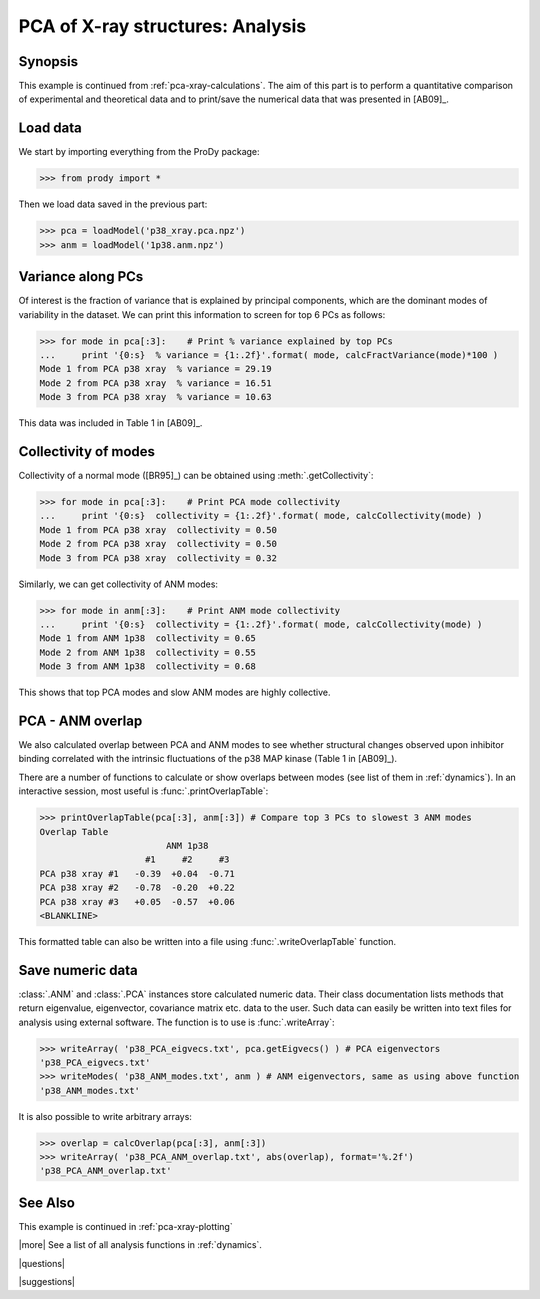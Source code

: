 .. _pca-xray-analysis:

*******************************************************************************
PCA of X-ray structures: Analysis
*******************************************************************************

Synopsis
===============================================================================

This example is continued from :ref:`pca-xray-calculations`.  The aim of this 
part is to perform a quantitative comparison of experimental and theoretical 
data and to print/save the numerical data that was presented in [AB09]_.


Load data
===============================================================================

We start by importing everything from the ProDy package:

>>> from prody import *

Then we load data saved in the previous part:

>>> pca = loadModel('p38_xray.pca.npz')
>>> anm = loadModel('1p38.anm.npz')

Variance along PCs
===============================================================================

Of interest is the fraction of variance that is explained by principal 
components, which are the dominant modes of variability in the dataset.
We can print this information to screen for top 6 PCs as follows:

>>> for mode in pca[:3]:    # Print % variance explained by top PCs
...     print '{0:s}  % variance = {1:.2f}'.format( mode, calcFractVariance(mode)*100 )
Mode 1 from PCA p38 xray  % variance = 29.19
Mode 2 from PCA p38 xray  % variance = 16.51
Mode 3 from PCA p38 xray  % variance = 10.63

  
This data was included in Table 1 in [AB09]_.

Collectivity of modes 
===============================================================================

Collectivity of a normal mode ([BR95]_) can be obtained using 
:meth:`.getCollectivity`:

>>> for mode in pca[:3]:    # Print PCA mode collectivity
...     print '{0:s}  collectivity = {1:.2f}'.format( mode, calcCollectivity(mode) )
Mode 1 from PCA p38 xray  collectivity = 0.50
Mode 2 from PCA p38 xray  collectivity = 0.50
Mode 3 from PCA p38 xray  collectivity = 0.32

Similarly, we can get collectivity of ANM modes:

>>> for mode in anm[:3]:    # Print ANM mode collectivity
...     print '{0:s}  collectivity = {1:.2f}'.format( mode, calcCollectivity(mode) )
Mode 1 from ANM 1p38  collectivity = 0.65
Mode 2 from ANM 1p38  collectivity = 0.55
Mode 3 from ANM 1p38  collectivity = 0.68

This shows that top PCA modes and slow ANM modes are highly collective.

PCA - ANM overlap  
===============================================================================

We also calculated overlap between PCA and ANM modes to see whether 
structural changes observed upon inhibitor binding correlated with 
the intrinsic fluctuations of the p38 MAP kinase (Table 1 in [AB09]_).

There are a number of functions to calculate or show overlaps between modes 
(see list of them in :ref:`dynamics`). In an interactive session, most useful 
is :func:`.printOverlapTable`:

>>> printOverlapTable(pca[:3], anm[:3]) # Compare top 3 PCs to slowest 3 ANM modes
Overlap Table
                        ANM 1p38
                    #1     #2     #3
PCA p38 xray #1   -0.39  +0.04  -0.71
PCA p38 xray #2   -0.78  -0.20  +0.22
PCA p38 xray #3   +0.05  -0.57  +0.06
<BLANKLINE>

This formatted table can also be written into a file using 
:func:`.writeOverlapTable` function. 

Save numeric data
===============================================================================

:class:`.ANM` and :class:`.PCA` instances store calculated numeric data. 
Their class documentation lists methods that return eigenvalue, eigenvector, 
covariance matrix etc. data to the user. Such data can easily be written into
text files for analysis using external software. The function is to use is 
:func:`.writeArray`:

>>> writeArray( 'p38_PCA_eigvecs.txt', pca.getEigvecs() ) # PCA eigenvectors
'p38_PCA_eigvecs.txt'
>>> writeModes( 'p38_ANM_modes.txt', anm ) # ANM eigenvectors, same as using above function
'p38_ANM_modes.txt'

It is also possible to write arbitrary arrays:
  
>>> overlap = calcOverlap(pca[:3], anm[:3])
>>> writeArray( 'p38_PCA_ANM_overlap.txt', abs(overlap), format='%.2f')
'p38_PCA_ANM_overlap.txt'

See Also
===============================================================================

This example is continued in :ref:`pca-xray-plotting` 
  
|more| See a list of all analysis functions in :ref:`dynamics`.

|questions|

|suggestions|
